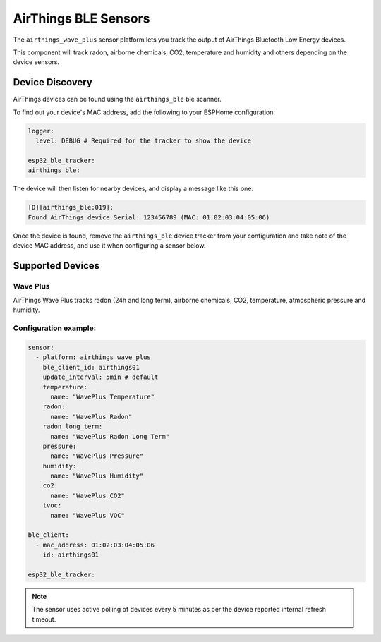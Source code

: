 AirThings BLE Sensors
========================

.. seo::
    :description: Instructions for setting up AirThings bluetooth-based sensors in ESPHome.
    :keywords: AirThings, BLE, Bluetooth, Wave Plus

The ``airthings_wave_plus`` sensor platform lets you track the output of AirThings Bluetooth Low Energy devices.

This component will track radon, airborne chemicals, CO2, temperature and humidity and others depending on the device sensors.

Device Discovery
-----------------

AirThings devices can be found using the ``airthings_ble`` ble scanner.

To find out your device's MAC address, add the following to your ESPHome configuration:

.. code-block:: yaml

    logger:
      level: DEBUG # Required for the tracker to show the device

    esp32_ble_tracker:
    airthings_ble:

The device will then listen for nearby devices, and display a message like this one:

.. code-block:: text

    [D][airthings_ble:019]: 
    Found AirThings device Serial: 123456789 (MAC: 01:02:03:04:05:06)

Once the device is found, remove the ``airthings_ble`` device tracker from your configuration and take note of the device MAC address, and use it when configuring a sensor below.

Supported Devices
-----------------

Wave Plus
*********

AirThings Wave Plus tracks radon (24h and long term), airborne chemicals, CO2, temperature, atmospheric pressure and humidity.

.. figure:: images/airthings_wave_plus.jpg
    :align: center
    :width: 60.0%

Configuration example:
*********


.. code-block:: yaml

    sensor:
      - platform: airthings_wave_plus
        ble_client_id: airthings01
        update_interval: 5min # default
        temperature:
          name: "WavePlus Temperature"
        radon:
          name: "WavePlus Radon"
        radon_long_term:
          name: "WavePlus Radon Long Term"
        pressure:
          name: "WavePlus Pressure"
        humidity:
          name: "WavePlus Humidity"
        co2:
          name: "WavePlus CO2"
        tvoc:
          name: "WavePlus VOC"

    ble_client:
      - mac_address: 01:02:03:04:05:06
        id: airthings01

    esp32_ble_tracker:

.. note::

    The sensor uses active polling of devices every 5 minutes as per the device reported internal refresh timeout.

